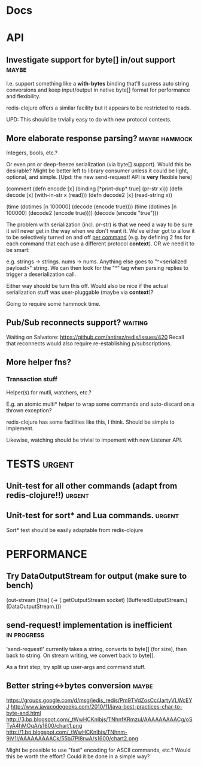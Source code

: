 #+STARTUP: overview, hidestars
#+TAGS: urgent in-progress maybe waiting hammock
* Docs
* API
** Investigate support for byte[] in/out support                      :maybe:
I.e. support something like a *with-bytes* binding that'll supress auto string
conversions and keep input/output in native byte[] format for performance and
flexibility.

redis-clojure offers a similar facility but it appears to be restricted to
reads.

UPD: This should be trvially easy to do with new protocol contexts.
** More elaborate response parsing?                           :maybe:hammock:
Integers, bools, etc.?

Or even prn or deep-freeze serialization (via byte[] support). Would this be
desirable? Might be better left to library consumer unless it could be light,
optional, and simple. [Upd: the new send-request! API is *very* flexible here]

(comment
  (defn encode  [x] (binding [*print-dup* true] (pr-str x)))
  (defn decode  [x] (with-in-str x (read)))
  (defn decode2 [x] (read-string x))

  (time (dotimes [n 100000] (decode  (encode true))))
  (time (dotimes [n 100000] (decode2 (encode true))))
  (decode (encode "true")))

The problem with serialization (incl. pr-str) is that we need a way to be sure
it will never get in the way when we don't want it. We've either got to allow
it to be selectively turned on and off _per command_ (e.g. by defining 2 fns
for each command that each use a different protocol *context*). OR we need it
to be smart:

e.g. strings -> strings. nums -> nums. Anything else goes to "^<serialized
payload>" string. We can then look for the "^" tag when parsing replies to
trigger a deserialization call.

Either way should be turn this off. Would also be nice if the actual
serialization stuff was user-pluggable (maybe via *context*)?

Going to require some hammock time.

** Pub/Sub reconnects support?                                      :waiting:
Waiting on Salvatore: https://github.com/antirez/redis/issues/420
Recall that reconnects would also require re-establishing p/subscriptions.
** More helper fns?
*** Transaction stuff
Helper(s) for mutli, watchers, etc.?

E.g. an atomic multi* helper to wrap some commands and auto-discard on a thrown
exception?

redis-clojure has some facilities like this, I think. Should be simple to
implement.

Likewise, watching should be trivial to impement with new Listener API.
* TESTS                                                              :urgent:
** Unit-test for all other commands (adapt from redis-clojure!!)     :urgent:
** Unit-test for sort* and Lua commands.                             :urgent:
Sort* test should be easily adaptable from redis-clojure
* PERFORMANCE
** Try DataOutputStream for output (make sure to bench)
   (out-stream [this] (-> (.getOutputStream socket)
   (BufferedOutputStream.)
   (DataOutputStream.)))
** send-request! implementation is inefficient                  :in:progress:
'send-request!' currently takes a string, converts to byte[] (for size), then
back to string. On stream writing, we convert back to byte[].

As a first step, try split up user-args and command stuff.
** Better string<->bytes conversion                                   :maybe:
https://groups.google.com/d/msg/jedis_redis/Pm9TVdZosCc/JartyVLWcEYJ
http://www.javacodegeeks.com/2010/11/java-best-practices-char-to-byte-and.html
http://3.bp.blogspot.com/_tWwHCKnIbjs/TNhnfKRmzuI/AAAAAAAAACg/oSTyA4hMOqA/s1600/chart1.png
http://1.bp.blogspot.com/_tWwHCKnIbjs/TNhnm-9iV1I/AAAAAAAAACk/55bj7PI8rwA/s1600/chart2.png

Might be possible to use "fast" encoding for ASCII commands, etc.? Would this
be worth the effort? Could it be done in a simple way?
